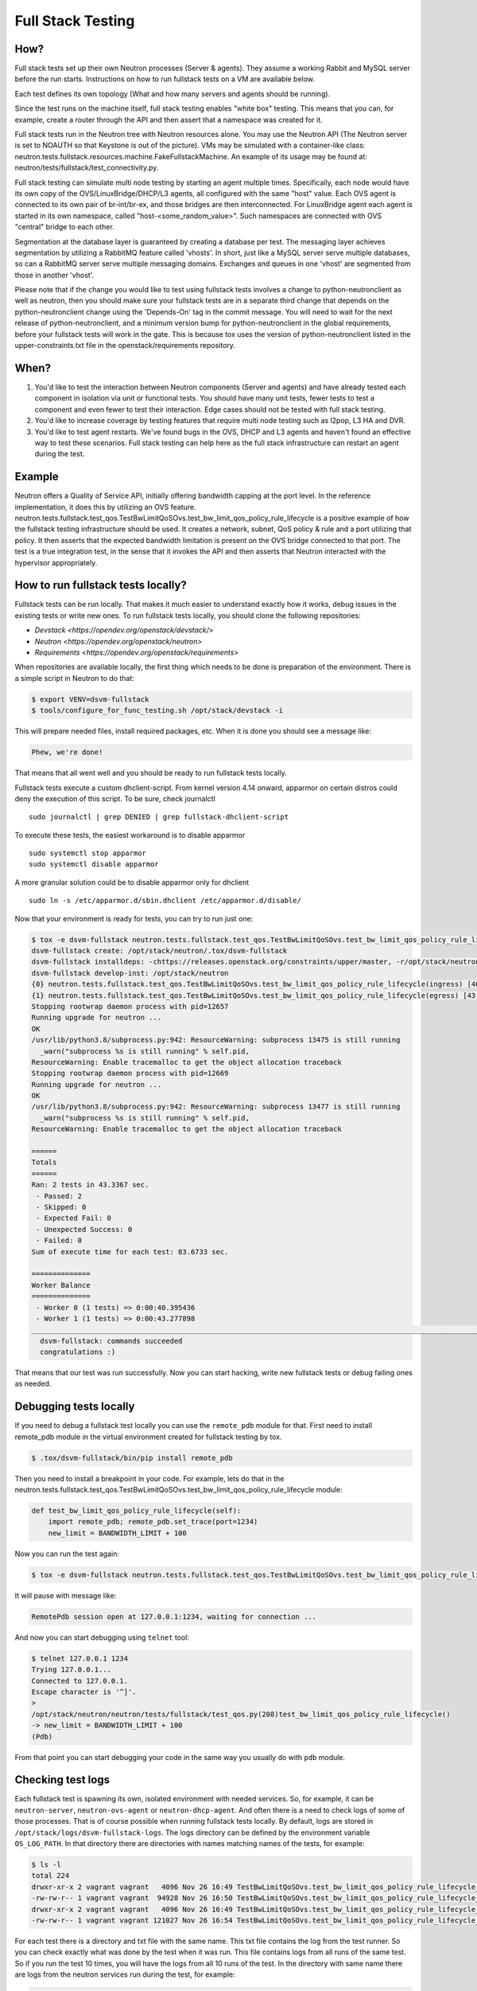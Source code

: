 ..
      Licensed under the Apache License, Version 2.0 (the "License"); you may
      not use this file except in compliance with the License. You may obtain
      a copy of the License at

          http://www.apache.org/licenses/LICENSE-2.0

      Unless required by applicable law or agreed to in writing, software
      distributed under the License is distributed on an "AS IS" BASIS, WITHOUT
      WARRANTIES OR CONDITIONS OF ANY KIND, either express or implied. See the
      License for the specific language governing permissions and limitations
      under the License.


      Convention for heading levels in Neutron devref:
      =======  Heading 0 (reserved for the title in a document)
      -------  Heading 1
      ~~~~~~~  Heading 2
      +++++++  Heading 3
      '''''''  Heading 4
      (Avoid deeper levels because they do not render well.)

.. _fullstack_testing:

Full Stack Testing
==================

How?
++++

Full stack tests set up their own Neutron processes (Server & agents). They
assume a working Rabbit and MySQL server before the run starts. Instructions
on how to run fullstack tests on a VM are available below.

Each test defines its own topology (What and how many servers and agents should
be running).

Since the test runs on the machine itself, full stack testing enables
"white box" testing. This means that you can, for example, create a router
through the API and then assert that a namespace was created for it.

Full stack tests run in the Neutron tree with Neutron resources alone. You
may use the Neutron API (The Neutron server is set to NOAUTH so that Keystone
is out of the picture). VMs may be simulated with a container-like class:
neutron.tests.fullstack.resources.machine.FakeFullstackMachine.
An example of its usage may be found at:
neutron/tests/fullstack/test_connectivity.py.

Full stack testing can simulate multi node testing by starting an agent
multiple times. Specifically, each node would have its own copy of the
OVS/LinuxBridge/DHCP/L3 agents, all configured with the same "host" value.
Each OVS agent is connected to its own pair of br-int/br-ex, and those bridges
are then interconnected.
For LinuxBridge agent each agent is started in its own namespace, called
"host-<some_random_value>". Such namespaces are connected with OVS "central"
bridge to each other.

.. image:: images/fullstack_multinode_simulation.png

Segmentation at the database layer is guaranteed by creating a database
per test. The messaging layer achieves segmentation by utilizing a RabbitMQ
feature called 'vhosts'. In short, just like a MySQL server serve multiple
databases, so can a RabbitMQ server serve multiple messaging domains.
Exchanges and queues in one 'vhost' are segmented from those in another
'vhost'.

Please note that if the change you would like to test using fullstack tests
involves a change to python-neutronclient as well as neutron, then you should
make sure your fullstack tests are in a separate third change that depends on
the python-neutronclient change using the 'Depends-On' tag in the commit
message. You will need to wait for the next release of python-neutronclient,
and a minimum version bump for python-neutronclient in the global requirements,
before your fullstack tests will work in the gate.  This is because tox uses
the version of python-neutronclient listed in the upper-constraints.txt file in
the openstack/requirements repository.

When?
+++++

1) You'd like to test the interaction between Neutron components (Server
   and agents) and have already tested each component in isolation via unit or
   functional tests. You should have many unit tests, fewer tests to test
   a component and even fewer to test their interaction. Edge cases should
   not be tested with full stack testing.
2) You'd like to increase coverage by testing features that require multi node
   testing such as l2pop, L3 HA and DVR.
3) You'd like to test agent restarts. We've found bugs in the OVS, DHCP and
   L3 agents and haven't found an effective way to test these scenarios. Full
   stack testing can help here as the full stack infrastructure can restart an
   agent during the test.

Example
+++++++

Neutron offers a Quality of Service API, initially offering bandwidth
capping at the port level. In the reference implementation, it does this by
utilizing an OVS feature.
neutron.tests.fullstack.test_qos.TestBwLimitQoSOvs.test_bw_limit_qos_policy_rule_lifecycle
is a positive example of how the fullstack testing infrastructure should be used.
It creates a network, subnet, QoS policy & rule and a port utilizing that policy.
It then asserts that the expected bandwidth limitation is present on the OVS
bridge connected to that port. The test is a true integration test, in the
sense that it invokes the API and then asserts that Neutron interacted with
the hypervisor appropriately.

How to run fullstack tests locally?
+++++++++++++++++++++++++++++++++++

Fullstack tests can be run locally. That makes it much easier to understand
exactly how it works, debug issues in the existing tests or write new ones.
To run fullstack tests locally, you should clone the following repositories:

* `Devstack <https://opendev.org/openstack/devstack/>`
* `Neutron <https://opendev.org/openstack/neutron>`
* `Requirements <https://opendev.org/openstack/requirements>`

When repositories are available locally, the first thing which needs to be
done is preparation of the environment. There is a simple script in Neutron
to do that:

.. code-block:: console

   $ export VENV=dsvm-fullstack
   $ tools/configure_for_func_testing.sh /opt/stack/devstack -i

This will prepare needed files, install required packages, etc. When it is
done you should see a message like:

.. code-block:: console

   Phew, we're done!

That means that all went well and you should be ready to run fullstack tests
locally.

Fullstack tests execute a custom dhclient-script. From kernel version 4.14 onward,
apparmor on certain distros could deny the execution of this script. To be sure,
check journalctl ::

    sudo journalctl | grep DENIED | grep fullstack-dhclient-script

To execute these tests, the easiest workaround is to disable apparmor ::

    sudo systemctl stop apparmor
    sudo systemctl disable apparmor

A more granular solution could be to disable apparmor only for dhclient ::

    sudo ln -s /etc/apparmor.d/sbin.dhclient /etc/apparmor.d/disable/

Now that your environment is ready for tests, you can try to run just one:

.. code-block:: console

   $ tox -e dsvm-fullstack neutron.tests.fullstack.test_qos.TestBwLimitQoSOvs.test_bw_limit_qos_policy_rule_lifecycle
   dsvm-fullstack create: /opt/stack/neutron/.tox/dsvm-fullstack
   dsvm-fullstack installdeps: -chttps://releases.openstack.org/constraints/upper/master, -r/opt/stack/neutron/requirements.txt, -r/opt/stack/neutron/test-requirements.txt, -r/opt/stack/neutron/neutron/tests/functional/requirements.txt
   dsvm-fullstack develop-inst: /opt/stack/neutron
   {0} neutron.tests.fullstack.test_qos.TestBwLimitQoSOvs.test_bw_limit_qos_policy_rule_lifecycle(ingress) [40.395436s] ... ok
   {1} neutron.tests.fullstack.test_qos.TestBwLimitQoSOvs.test_bw_limit_qos_policy_rule_lifecycle(egress) [43.277898s] ... ok
   Stopping rootwrap daemon process with pid=12657
   Running upgrade for neutron ...
   OK
   /usr/lib/python3.8/subprocess.py:942: ResourceWarning: subprocess 13475 is still running
     _warn("subprocess %s is still running" % self.pid,
   ResourceWarning: Enable tracemalloc to get the object allocation traceback
   Stopping rootwrap daemon process with pid=12669
   Running upgrade for neutron ...
   OK
   /usr/lib/python3.8/subprocess.py:942: ResourceWarning: subprocess 13477 is still running
     _warn("subprocess %s is still running" % self.pid,
   ResourceWarning: Enable tracemalloc to get the object allocation traceback

   ======
   Totals
   ======
   Ran: 2 tests in 43.3367 sec.
    - Passed: 2
    - Skipped: 0
    - Expected Fail: 0
    - Unexpected Success: 0
    - Failed: 0
   Sum of execute time for each test: 83.6733 sec.

   ==============
   Worker Balance
   ==============
    - Worker 0 (1 tests) => 0:00:40.395436
    - Worker 1 (1 tests) => 0:00:43.277898
   ___________________________________________________________________________________________________________________________________________________________ summary ___________________________________________________________________________________________________________________________________________________________
     dsvm-fullstack: commands succeeded
     congratulations :)

That means that our test was run successfully.
Now you can start hacking, write new fullstack tests or debug failing ones as
needed.

Debugging tests locally
+++++++++++++++++++++++

If you need to debug a fullstack test locally you can use the ``remote_pdb``
module for that. First need to install remote_pdb module in the virtual
environment created for fullstack testing by tox.

.. code-block:: console

   $ .tox/dsvm-fullstack/bin/pip install remote_pdb

Then you need to install a breakpoint in your code. For example, lets do that
in the
neutron.tests.fullstack.test_qos.TestBwLimitQoSOvs.test_bw_limit_qos_policy_rule_lifecycle
module:

.. code-block:: python

    def test_bw_limit_qos_policy_rule_lifecycle(self):
        import remote_pdb; remote_pdb.set_trace(port=1234)
        new_limit = BANDWIDTH_LIMIT + 100

Now you can run the test again:

.. code-block:: console

   $ tox -e dsvm-fullstack neutron.tests.fullstack.test_qos.TestBwLimitQoSOvs.test_bw_limit_qos_policy_rule_lifecycle

It will pause with message like:

.. code-block:: console

   RemotePdb session open at 127.0.0.1:1234, waiting for connection ...

And now you can start debugging using ``telnet`` tool:

.. code-block:: console

   $ telnet 127.0.0.1 1234
   Trying 127.0.0.1...
   Connected to 127.0.0.1.
   Escape character is '^]'.
   >
   /opt/stack/neutron/neutron/tests/fullstack/test_qos.py(208)test_bw_limit_qos_policy_rule_lifecycle()
   -> new_limit = BANDWIDTH_LIMIT + 100
   (Pdb)

From that point you can start debugging your code in the same way you
usually do with ``pdb`` module.

Checking test logs
++++++++++++++++++

Each fullstack test is spawning its own, isolated environment with needed
services. So, for example, it can be ``neutron-server``, ``neutron-ovs-agent``
or ``neutron-dhcp-agent``. And often there is a need to check logs of some of
those processes. That is of course possible when running fullstack tests
locally. By default, logs are stored in ``/opt/stack/logs/dsvm-fullstack-logs``.
The logs directory can be defined by the environment variable ``OS_LOG_PATH``.
In that directory there are directories with names matching names of the
tests, for example:

.. code-block:: console

   $ ls -l
   total 224
   drwxr-xr-x 2 vagrant vagrant   4096 Nov 26 16:49 TestBwLimitQoSOvs.test_bw_limit_qos_policy_rule_lifecycle_egress_
   -rw-rw-r-- 1 vagrant vagrant  94928 Nov 26 16:50 TestBwLimitQoSOvs.test_bw_limit_qos_policy_rule_lifecycle_egress_.txt
   drwxr-xr-x 2 vagrant vagrant   4096 Nov 26 16:49 TestBwLimitQoSOvs.test_bw_limit_qos_policy_rule_lifecycle_ingress_
   -rw-rw-r-- 1 vagrant vagrant 121027 Nov 26 16:54 TestBwLimitQoSOvs.test_bw_limit_qos_policy_rule_lifecycle_ingress_.txt

For each test there is a directory and txt file with the same name. This txt
file contains the log from the test runner. So you can check exactly what was
done by the test when it was run. This file contains logs from all runs of the
same test. So if you run the test 10 times, you will have the logs from all
10 runs of the test.
In the directory with same name there are logs from the neutron services run
during the test, for example:

.. code-block:: console

   $ ls -l TestBwLimitQoSOvs.test_bw_limit_qos_policy_rule_lifecycle_ingress_/
   total 1836
   -rw-rw-r-- 1 vagrant vagrant 333371 Nov 26 16:40 neutron-openvswitch-agent--2020-11-26--16-40-38-818499.log
   -rw-rw-r-- 1 vagrant vagrant 552097 Nov 26 16:53 neutron-openvswitch-agent--2020-11-26--16-49-29-716615.log
   -rw-rw-r-- 1 vagrant vagrant 461483 Nov 26 16:41 neutron-server--2020-11-26--16-40-35-875937.log
   -rw-rw-r-- 1 vagrant vagrant 526070 Nov 26 16:54 neutron-server--2020-11-26--16-49-26-758447.log

Here each file is only from one run and one service. In the name of the file
there is timestamp of when the service was started.

Debugging fullstack failures in the gate
++++++++++++++++++++++++++++++++++++++++

Sometimes there is a need to investigate reason that a test failed in the gate.
After every ``neutron-fullstack`` job run, on the Zuul job page there are logs
available. In the directory ``controller/logs/dsvm-fullstack-logs`` you can find
exactly the same files with logs from each test case as mentioned above.

You can also check, for example, the journal log from the node where the tests
were run. All those logs are available in the file
``controller/logs/devstack.journal.xz`` in the jobs logs.
In ``controller/logs/devstack.journal.README.txt`` there are also
instructions on how to download and check those journal logs locally.
